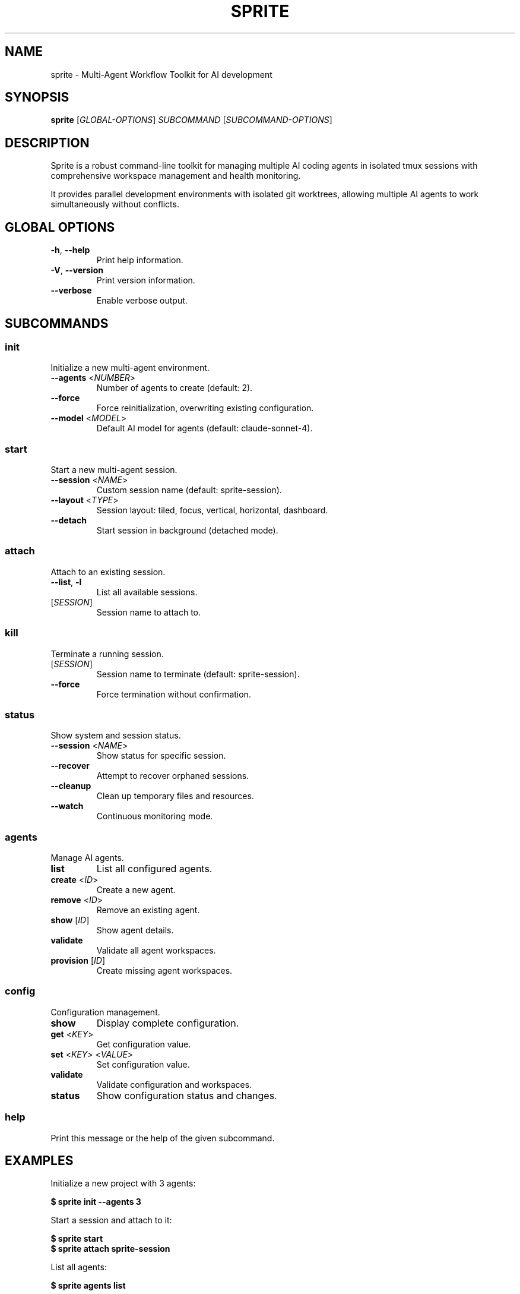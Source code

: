 .\"
.\" Man page for sprite
.\"
.TH SPRITE 1 "October 2024" "sprite 0.1.0" "User Commands"
.SH NAME
sprite \- Multi-Agent Workflow Toolkit for AI development
.SH SYNOPSIS
\fBsprite\fP [\fIGLOBAL-OPTIONS\fP] \fISUBCOMMAND\fP [\fISUBCOMMAND-OPTIONS\fP]
.SH DESCRIPTION
Sprite is a robust command-line toolkit for managing multiple AI coding agents in isolated tmux sessions with comprehensive workspace management and health monitoring.
.PP
It provides parallel development environments with isolated git worktrees, allowing multiple AI agents to work simultaneously without conflicts.
.SH GLOBAL OPTIONS
.TP
\fB\-h\fR, \fB\-\-help\fR
Print help information.
.TP
\fB\-V\fR, \fB\-\-version\fR
Print version information.
.TP
\fB\-\-verbose\fR
Enable verbose output.
.SH SUBCOMMANDS
.SS init
Initialize a new multi-agent environment.
.TP
\fB\-\-agents\fR <\fINUMBER\fP>
Number of agents to create (default: 2).
.TP
\fB\-\-force\fR
Force reinitialization, overwriting existing configuration.
.TP
\fB\-\-model\fR <\fIMODEL\fP>
Default AI model for agents (default: claude-sonnet-4).
.SS start
Start a new multi-agent session.
.TP
\fB\-\-session\fR <\fINAME\fP>
Custom session name (default: sprite-session).
.TP
\fB\-\-layout\fR <\fITYPE\fP>
Session layout: tiled, focus, vertical, horizontal, dashboard.
.TP
\fB\-\-detach\fR
Start session in background (detached mode).
.SS attach
Attach to an existing session.
.TP
\fB\-\-list\fR, \fB\-l\fR
List all available sessions.
.TP
[\fISESSION\fR]
Session name to attach to.
.SS kill
Terminate a running session.
.TP
[\fISESSION\fR]
Session name to terminate (default: sprite-session).
.TP
\fB\-\-force\fR
Force termination without confirmation.
.SS status
Show system and session status.
.TP
\fB\-\-session\fR <\fINAME\fP>
Show status for specific session.
.TP
\fB\-\-recover\fR
Attempt to recover orphaned sessions.
.TP
\fB\-\-cleanup\fR
Clean up temporary files and resources.
.TP
\fB\-\-watch\fR
Continuous monitoring mode.
.SS agents
Manage AI agents.
.TP
\fBlist\fR
List all configured agents.
.TP
\fBcreate\fR <\fIID\fP>
Create a new agent.
.TP
\fBremove\fR <\fIID\fP>
Remove an existing agent.
.TP
\fBshow\fR [\fIID\fP]
Show agent details.
.TP
\fBvalidate\fR
Validate all agent workspaces.
.TP
\fBprovision\fR [\fIID\fP]
Create missing agent workspaces.
.SS config
Configuration management.
.TP
\fBshow\fR
Display complete configuration.
.TP
\fBget\fR <\fIKEY\fP>
Get configuration value.
.TP
\fBset\fR <\fIKEY\fP> <\fIVALUE\fP>
Set configuration value.
.TP
\fBvalidate\fR
Validate configuration and workspaces.
.TP
\fBstatus\fR
Show configuration status and changes.
.SS help
Print this message or the help of the given subcommand.
.SH EXAMPLES
.PP
Initialize a new project with 3 agents:
.sp
.nf
\fB$ sprite init --agents 3\fR
.fi
.PP
Start a session and attach to it:
.sp
.nf
\fB$ sprite start\fR
\fB$ sprite attach sprite-session\fR
.fi
.PP
List all agents:
.sp
.nf
\fB$ sprite agents list\fR
.fi
.PP
Check system status:
.sp
.nf
\fB$ sprite status\fR
.fi
.SH FILES
.TP
\fIagents/agents.yaml\fR
Main configuration file.
.TP
\fIagents/logs/sprite.log\fR
Application log file.
.TP
\fIagents/1/\fR, \fIagents/2/\fR, ...
Agent workspace directories.
.SH ENVIRONMENT
.TP
\fBRUST_LOG\fR
Set logging level (trace, debug, info, warn, error).
.SH EXIT STATUS
.TP
0
Success.
.TP
1
General error.
.TP
2
Usage error.
.SH SEE ALSO
.BR tmux (1),
.BR git (1),
.BR cargo (1)
.SH AUTHOR
hotaq <your-email@example.com>
.SH RESOURCES
.PP
Project homepage: <https://github.com/hotaq/Sprit-mutil>
.br
Documentation: <https://docs.rs/sprite>
.br
Report bugs: <https://github.com/hotaq/Sprit-mutil/issues>